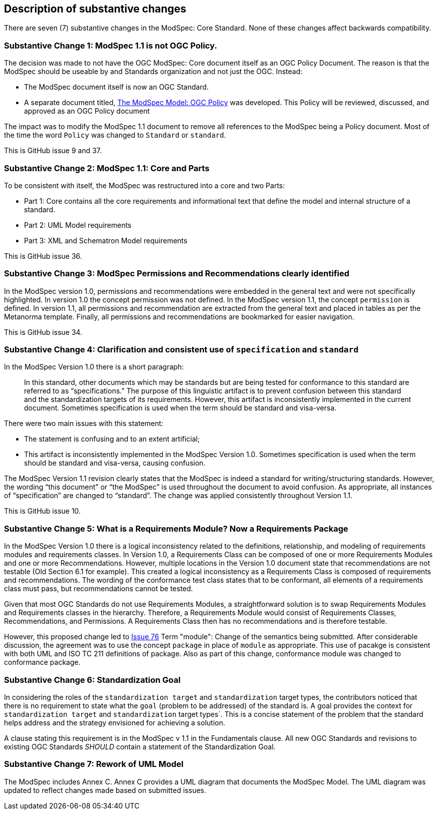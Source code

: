 [[Clause_Substantive]]
== Description of substantive changes

There are seven (7) substantive changes in the ModSpec: Core Standard. None of these changes affect backwards compatibility.

=== Substantive Change 1: ModSpec 1.1 is not OGC Policy. 

The decision was made to not have the OGC ModSpec: Core document itself as an OGC Policy Document. The reason is that the ModSpec should be useable by and Standards organization and not just the OGC. Instead:

- The ModSpec document itself is now an OGC Standard.
- A separate document titled, https://portal.ogc.org/files/?artifact_id=110275&version=1[The ModSpec Model: OGC Policy] was developed. This Policy will be reviewed, discussed, and approved as an OGC Policy document

The impact was to modify the ModSpec 1.1 document to remove all references to the ModSpec being a Policy document. Most of the time the word `Policy` was changed to `Standard` or `standard`.

This is GitHub issue 9 and 37.

=== Substantive Change 2: ModSpec 1.1: Core and Parts

To be consistent with itself, the ModSpec was restructured into a core and two Parts:

- Part 1: Core contains all the core requirements and informational text that define the model and internal structure of a standard.
- Part 2: UML Model requirements 
- Part 3: XML and Schematron Model requirements 

This is GitHub issue 36.

=== Substantive Change 3: ModSpec Permissions and Recommendations clearly identified

In the ModSpec version 1.0, permissions and recommendations were embedded in the general text and were not specifically highlighted. 
In version 1.0 the concept permission was not defined. In the ModSpec version 1.1, the concept `permission` is defined. In version 1.1, 
all permissions and recommendation are extracted from the general text and placed in tables as per the Metanorma template. Finally, 
all permissions and recommendations are bookmarked for easier navigation.

This is GitHub issue 34.

=== Substantive Change 4: Clarification and consistent use of `specification` and `standard`

In the ModSpec Version 1.0 there is a short paragraph:

> In this standard, other documents which may be standards but are being tested for conformance to this standard are referred to as “specifications.” The purpose of this linguistic artifact is to prevent confusion between this standard and the standardization targets of its requirements. However, this artifact is inconsistently implemented in the current document. Sometimes specification is used when the term should be standard and visa-versa.

There were two main issues with this statement:

- The statement is confusing and to an extent artificial;
- This artifact is inconsistently implemented in the ModSpec Version 1.0. Sometimes specification is used when the term should be standard and visa-versa, causing confusion.

The ModSpec Version 1.1 revision clearly states that the ModSpec is indeed a standard for writing/structuring standards. However, 
the wording “this document” or “the ModSpec” is used throughout the document to avoid confusion. As appropriate, all instances of 
“specification” are changed to “standard”. The change was applied consistently throughout Version 1.1.

This is GitHub issue 10.

=== Substantive Change 5: What is a Requirements Module? Now a Requirements Package

In the ModSpec Version 1.0 there is a logical inconsistency related to the definitions, relationship, and modeling of 
requirements modules and requirements classes. In Version 1.0, a Requirements Class can be composed of one or more 
Requirements Modules and one or more Recommendations. However, multiple locations in the Version 1.0 document state 
that recommendations are not testable (Old Section 6.1 for example). This created a logical inconsistency as a 
Requirements Class is composed of requirements and recommendations. The wording of the conformance test class states 
that to be conformant, all elements of a requirements class must pass, but recommendations cannot be tested.

Given that most OGC Standards do not use Requirements Modules, a straightforward solution is to swap Requirements Modules
and Requirements classes in the hierarchy. Therefore, a Requirements Module would consist of Requirements Classes, 
Recommendations, and Permissions. A Requirements Class then has no recommendations and is therefore testable.

However, this proposed change led to https://github.com/opengeospatial/ogc-modspec/issues/76[Issue 76] Term "module": Change of the semantics being submitted. After considerable discussion, the agreement was to use the concept `package` in place of `module` as appropriate. This use of pacakge is consistent with both UML and ISO TC 211 definitions of package. Also as part of this change, conformance module was changed to conformance package.

=== Substantive Change 6: Standardization Goal

In considering the roles of the `standardization target` and `standardization` target types, the contributors noticed 
that there is no requirement to state what the `goal` (problem to be addressed) of the standard is. A goal provides the
context for `standardization target` and `standardization` target types`. This is a concise statement of the problem that 
the standard helps address and the strategy envisioned for achieving a solution.

A clause stating this requirement is in the ModSpec v 1.1 in the Fundamentals clause. All new OGC Standards and revisions to existing OGC Standards _SHOULD_
contain a statement of the Standardization Goal.

=== Substantive Change 7: Rework of UML Model

The ModSpec includes Annex C. Annex C provides a UML diagram that documents the ModSpec Model. The UML diagram was updated to reflect changes made based on submitted issues.

